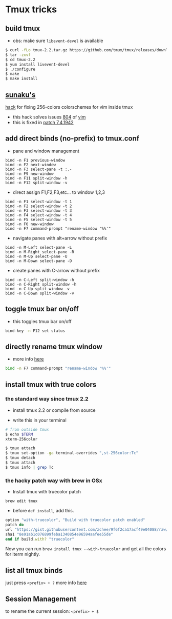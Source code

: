 * Tmux tricks

** build tmux

-  obs: make sure =libevent-devel= is available

#+BEGIN_SRC sh
    $ curl -fLo tmux-2.2.tar.gz https://github.com/tmux/tmux/releases/download/2.2/tmux-2.2.tar.gz
    $ tar -zxvf
    $ cd tmux-2.2
    $ yum install livevent-devel
    $ ./configure
    $ make
    $ make install
#+END_SRC

** [[https://github.com/sunaku][sunaku's]]
[[http://sunaku.github.io/vim-256color-bce.html][hack]] for fixing
256-colors colorschemes for vim inside tmux

-  this hack solves issues
   [[https://github.com/vim/vim/issues/804][804]] of
   [[http://github.com/vim/vim][vim]]
-  this is fixed in
   [[https://github.com/vim/vim/commit/d18f672fc9477f3c0cb7cc4ce8d9237ed825c612][patch
   7.4.1942]]

** add direct binds (no-prefix) to tmux.conf

-  pane and window management

#+BEGIN_EXAMPLE
    bind -n F1 previous-window
    bind -n F2 next-window
    bind -n F3 select-pane -t :.-
    bind -n F9 new-window
    bind -n F11 split-window -h
    bind -n F12 split-window -v
#+END_EXAMPLE

-  direct assign F1,F2,F3,etc... to window 1,2,3

#+BEGIN_EXAMPLE
    bind -n F1 select-window -t 1
    bind -n F2 select-window -t 2
    bind -n F3 select-window -t 3
    bind -n F4 select-window -t 4
    bind -n F5 select-window -t 5
    bind -n F6 new-window
    bind -n F7 command-prompt "rename-window '%%'"
#+END_EXAMPLE

-  navigate panes with alt+arrow without prefix

#+BEGIN_EXAMPLE
    bind -n M-Left select-pane -L
    bind -n M-Right select-pane -R
    bind -n M-Up select-pane -U
    bind -n M-Down select-pane -D
#+END_EXAMPLE

-  create panes with C-arrow without prefix

#+BEGIN_EXAMPLE
    bind -n C-Left split-window -h
    bind -n C-Right split-window -h
    bind -n C-Up split-window -v
    bind -n C-Down split-window -v
#+END_EXAMPLE

** toggle tmux bar on/off

-  this toggles tmux bar on/off

#+BEGIN_SRC sh
    bind-key -n F12 set status
#+END_SRC

** directly rename tmux window

-  more info [[http://unix.stackexchange.com/a/269542/155613][here]]

#+BEGIN_SRC sh
    bind -n F7 command-prompt "rename-window '%%'"
#+END_SRC

** install tmux with true colors

*** the standard way since tmux 2.2

-  install tmux 2.2 or compile from source

-  write this in your terminal

#+BEGIN_SRC sh
    # from outside tmux
    $ echo $TERM
    xterm-256color

    $ tmux attach
    $ tmux set-option -ga terminal-overrides ",st-256color:Tc"
    $ tmux detach
    $ tmux attach
    $ tmux info | grep Tc
#+END_SRC

*** the hacky patch way with brew in OSx

-  Install tmux with truecolor patch

#+BEGIN_EXAMPLE
    brew edit tmux
#+END_EXAMPLE

-  before =def install=, add this.

#+BEGIN_SRC ruby
    option "with-truecolor", "Build with truecolor patch enabled"
    patch do
    url "https://gist.githubusercontent.com/zchee/9f6f2ca17acf49e04088/raw/0c9bf0d84e69cb49b5e59950dd6dde6ca265f9a1/tmux-truecolor.diff"
    sha1 "8e91ab1c076899feba1340854e96594aafee55de"
    end if build.with? "truecolor"
#+END_SRC

Now you can run =brew install tmux --with-truecolor= and get all the
colors for iterm nightly.

** list all tmux binds

just press =<prefix> + ?= more info
[[http://unix.stackexchange.com/a/269542/155613][here]]

** Session Management

to rename the current session: =<prefix> + $=
